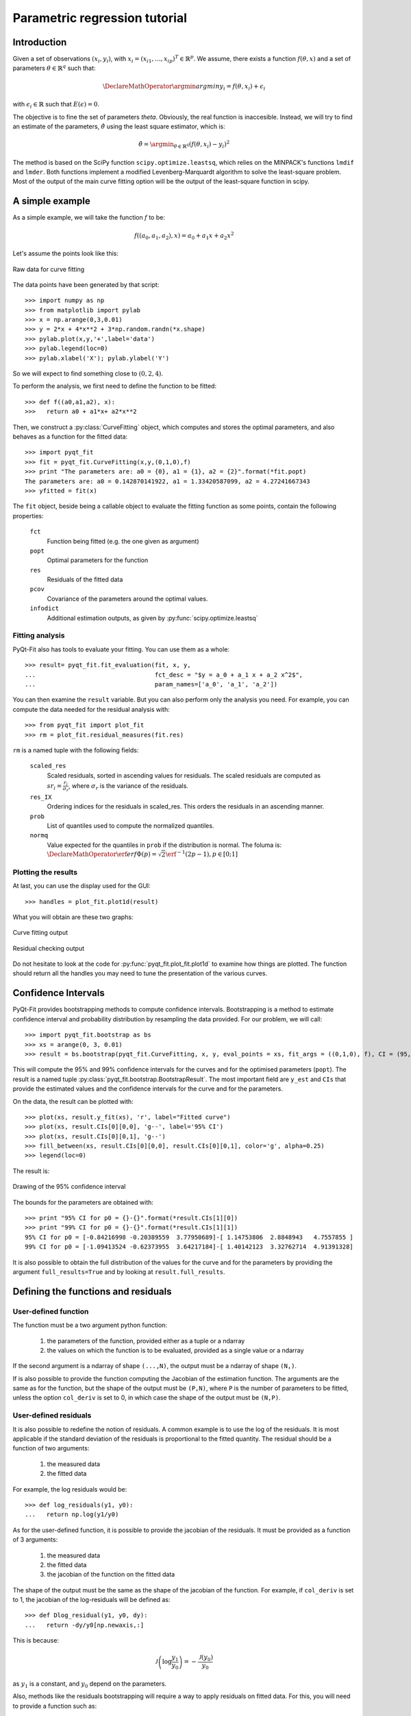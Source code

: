 .. Python-based use of parametric regression

Parametric regression tutorial
==============================

Introduction
------------

Given a set of observations :math:`(x_i, y_i)`, with :math:`x_i = (x_{i1},
\ldots, x_{ip})^T \in \mathbb{R}^p`. We assume, there exists a function
:math:`f(\theta, x)` and a set of parameters :math:`\theta \in \mathbb{R}^q`
such that:

.. math::

  \DeclareMathOperator{\argmin}{argmin}
  y_i = f(\theta, x_i) + \epsilon_i

with :math:`\epsilon_i \in \mathbb{R}` such that :math:`E(\epsilon) = 0`.

The objective is to fine the set of parameters `\theta`. Obviously, the real
function is inaccesible. Instead, we will try to find an estimate of the
parameters, :math:`\hat{\theta}` using the least square estimator, which is:

.. math::

  \hat{\theta} = \argmin_{\theta \in \mathbb{R}^q} \left( f(\theta,x_i) - y_i \right)^2

The method is based on the SciPy function ``scipy.optimize.leastsq``, which
relies on the MINPACK's functions ``lmdif`` and ``lmder``. Both functions
implement a modified Levenberg-Marquardt algorithm to solve the least-square
problem. Most of the output of the main curve fitting option will be the output
of the least-square function in scipy.

A simple example
----------------

As a simple example, we will take the function :math:`f` to be:

.. math::

  f((a_0,a_1,a_2),x) = a_0 + a_1 x + a_2 x^2

Let's assume the points look like this:

.. figure:: Parm_tut_data.png
  :align: center

  Raw data for curve fitting

The data points have been generated by that script::

  >>> import numpy as np
  >>> from matplotlib import pylab
  >>> x = np.arange(0,3,0.01)
  >>> y = 2*x + 4*x**2 + 3*np.random.randn(*x.shape)
  >>> pylab.plot(x,y,'+',label='data')
  >>> pylab.legend(loc=0)
  >>> pylab.xlabel('X'); pylab.ylabel('Y')

So we will expect to find something close to :math:`(0,2,4)`.

To perform the analysis, we first need to define the function to be fitted::

  >>> def f((a0,a1,a2), x):
  >>>   return a0 + a1*x+ a2*x**2

Then, we construct a :py:class:`CurveFitting` object, which computes and stores the
optimal parameters, and also behaves as a function for the fitted data::

  >>> import pyqt_fit
  >>> fit = pyqt_fit.CurveFitting(x,y,(0,1,0),f)
  >>> print "The parameters are: a0 = {0}, a1 = {1}, a2 = {2}".format(*fit.popt)
  The parameters are: a0 = 0.142870141922, a1 = 1.33420587099, a2 = 4.27241667343
  >>> yfitted = fit(x)

The ``fit`` object, beside being a callable object to evaluate the fitting
function as some points, contain the following properties:

  ``fct``
    Function being fitted (e.g. the one given as argument)

  ``popt``
    Optimal parameters for the function

  ``res``
    Residuals of the fitted data

  ``pcov``
    Covariance of the parameters around the optimal values.

  ``infodict``
    Additional estimation outputs, as given by :py:func:`scipy.optimize.leastsq`

Fitting analysis
^^^^^^^^^^^^^^^^

PyQt-Fit also has tools to evaluate your fitting. You can use them as a whole::

  >>> result= pyqt_fit.fit_evaluation(fit, x, y,
  ...                                 fct_desc = "$y = a_0 + a_1 x + a_2 x^2$",
  ...                                 param_names=['a_0', 'a_1', 'a_2'])

You can then examine the ``result`` variable. But you can also perform only the
analysis you need. For example, you can compute the data needed for the
residual analysis with::

  >>> from pyqt_fit import plot_fit
  >>> rm = plot_fit.residual_measures(fit.res)

``rm`` is a named tuple with the following fields:

  ``scaled_res``
    Scaled residuals, sorted in ascending values for residuals. The scaled
    residuals are computed as :math:`sr_i = \frac{r_i}{\sigma_r}`, where
    :math:`\sigma_r` is the variance of the residuals.

  ``res_IX``
    Ordering indices for the residuals in scaled_res. This orders the residuals
    in an ascending manner.

  ``prob``
    List of quantiles used to compute the normalized quantiles.

  ``normq``
    Value expected for the quantiles in ``prob`` if the distribution is normal.
    The foluma is: :math:`\DeclareMathOperator{\erf}{erf} \Phi(p) = \sqrt{2}
    \erf^{-1}(2p-1), p\in[0;1]`

Plotting the results
^^^^^^^^^^^^^^^^^^^^

At last, you can use the display used for the GUI::

  >>> handles = plot_fit.plot1d(result)

What you will obtain are these two graphs:

.. figure:: Parm_tut_est_function.png
  :align: center

  Curve fitting output

.. figure:: Parm_tut_residuals.png
  :align: center

  Residual checking output

Do not hesitate to look at the code for :py:func:`pyqt_fit.plot_fit.plot1d` to examine
how things are plotted. The function should return all the handles you may need
to tune the presentation of the various curves.

Confidence Intervals
--------------------

PyQt-Fit provides bootstrapping methods to compute confidence intervals.
Bootstrapping is a method to estimate confidence interval and probability
distribution by resampling the data provided. For our problem, we will call::

  >>> import pyqt_fit.bootstrap as bs
  >>> xs = arange(0, 3, 0.01)
  >>> result = bs.bootstrap(pyqt_fit.CurveFitting, x, y, eval_points = xs, fit_args = ((0,1,0), f), CI = (95,99), extra_attrs = ('popt',))

This will compute the 95% and 99% confidence intervals for the curves and for
the optimised parameters (``popt``). The result is a named tuple
:py:class:`pyqt_fit.bootstrap.BootstrapResult`. The most important field are
``y_est`` and ``CIs`` that provide the estimated values and the confidence
intervals for the curve and for the parameters.

On the data, the result can be plotted with::

  >>> plot(xs, result.y_fit(xs), 'r', label="Fitted curve")
  >>> plot(xs, result.CIs[0][0,0], 'g--', label='95% CI')
  >>> plot(xs, result.CIs[0][0,1], 'g--')
  >>> fill_between(xs, result.CIs[0][0,0], result.CIs[0][0,1], color='g', alpha=0.25)
  >>> legend(loc=0)

The result is:

.. figure:: Parm_tut_CI.png
  :align: center

  Drawing of the 95% confidence interval

The bounds for the parameters are obtained with::

  >>> print "95% CI for p0 = {}-{}".format(*result.CIs[1][0])
  >>> print "99% CI for p0 = {}-{}".format(*result.CIs[1][1])
  95% CI for p0 = [-0.84216998 -0.20389559  3.77950689]-[ 1.14753806  2.8848943   4.7557855 ]
  99% CI for p0 = [-1.09413524 -0.62373955  3.64217184]-[ 1.40142123  3.32762714  4.91391328]

It is also possible to obtain the full distribution of the values for the curve
and for the parameters by providing the argument ``full_results=True`` and by
looking at ``result.full_results``.

Defining the functions and residuals
------------------------------------

User-defined function
^^^^^^^^^^^^^^^^^^^^^

The function must be a two argument python function:

  1. the parameters of the function, provided either as a tuple or a ndarray

  2. the values on which the function is to be evaluated, provided as a single value or a ndarray

If the second argument is a ndarray of shape ``(...,N)``, the output must be a ndarray of shape ``(N,)``.

If is also possible to provide the function computing the Jacobian of the
estimation function. The arguments are the same as for the function, but the
shape of the output must be ``(P,N)``, where ``P`` is the number of parameters
to be fitted, unless the option ``col_deriv`` is set to 0, in which case the
shape of the output must be ``(N,P)``.

User-defined residuals
^^^^^^^^^^^^^^^^^^^^^^

It is also possible to redefine the notion of residuals. A common example is to
use the log of the residuals. It is most applicable if the standard deviation
of the residuals is proportional to the fitted quantity. The residual should be
a function of two arguments:

  1. the measured data

  2. the fitted data

For example, the log residuals would be::

  >>> def log_residuals(y1, y0):
  ...   return np.log(y1/y0)

As for the user-defined function, it is possible to provide the jacobian of the
residuals. It must be provided as a function of 3 arguments:

  1. the measured data

  2. the fitted data

  3. the jacobian of the function on the fitted data

The shape of the output must be the same as the shape of the jacobian of the
function. For example, if ``col_deriv`` is set to 1, the jacobian of the
log-residuals will be defined as::

  >>> def Dlog_residual(y1, y0, dy):
  ...   return -dy/y0[np.newaxis,:]

This is because:

.. math::

  \mathcal{J}\left(\log\frac{y_1}{y_0}\right) = -\frac{\mathcal{J}(y_0)}{y_0}

as :math:`y_1` is a constant, and :math:`y_0` depend on the parameters.

Also, methods like the residuals bootstrapping will require a way to apply
residuals on fitted data. For this, you will need to provide a function such as::

  >>> def invert_log_residuals(y, res):
  ...   return y*np.exp(res)

This function should be such that this expression returns always true::

  >>> all(log_residuals(invert_log_residuals(y, res), y) == res)

Of course, working with floating point values, this is usually not happening.
So a better test function would be::

  >>> sum((log_residuals(invert_log_residuals(y, res), y) - res)**2) < epsilon

Using the functions/residuals defined for the GUI
-------------------------------------------------

It is also possible to use the functions and residuals defined for the GUI. The
interface for this are via the modules :py:mod:`pyqt_fit.functions` and
:py:mod:`pyqt_fit.residuals`.

The list of available functions can be retrieved with::

  >>> pyqt_fit.functions.names()
  ['Power law', 'Exponential', 'Linear', 'Logistic']

And a function is retrieved with::

  >>> f = pyqt_fit.functions.get('Logistic')

The function is an object with the following properties:

  ``__call__``
    Evaluate the function on a set of points, as described in the previous section

  ``Dfun``
    Evaluate the jacobian of the function. If not available, this property is set to ``None``

  ``args``
    Name of the arguments

  ``description``
    Formula or description of the evaluated function

  ``init_args``
    Function provided a reasonnable first guess for the parameters. Should be called with ``f.init_args(x,y)``.

In the same way, the list of available residuals can be retrieved with::

  >>> pyqt_fit.residuals.names()
  ['Difference of the logs', 'Standard']

And a residuals function is retrieved with::

  >>> r = pyqt_fit.residuals.get('Difference of the logs')

The residuals is an object with the following properties:

  ``__call__``
    Evaluate the residuals, as described in the previous section

  ``Dfun``
    Evaluate the jacobian of the residuals. If not available, this property is set to ``None``

  ``invert``
    Function that apply the residuals to a set of fitted data. It will be
    called as ``r.invert(y, res)``. It should have the properties of the invert
    function described in the previous section.

  ``description``
    Description of the kind of residuals

  ``name``
    Name of the residuals.

